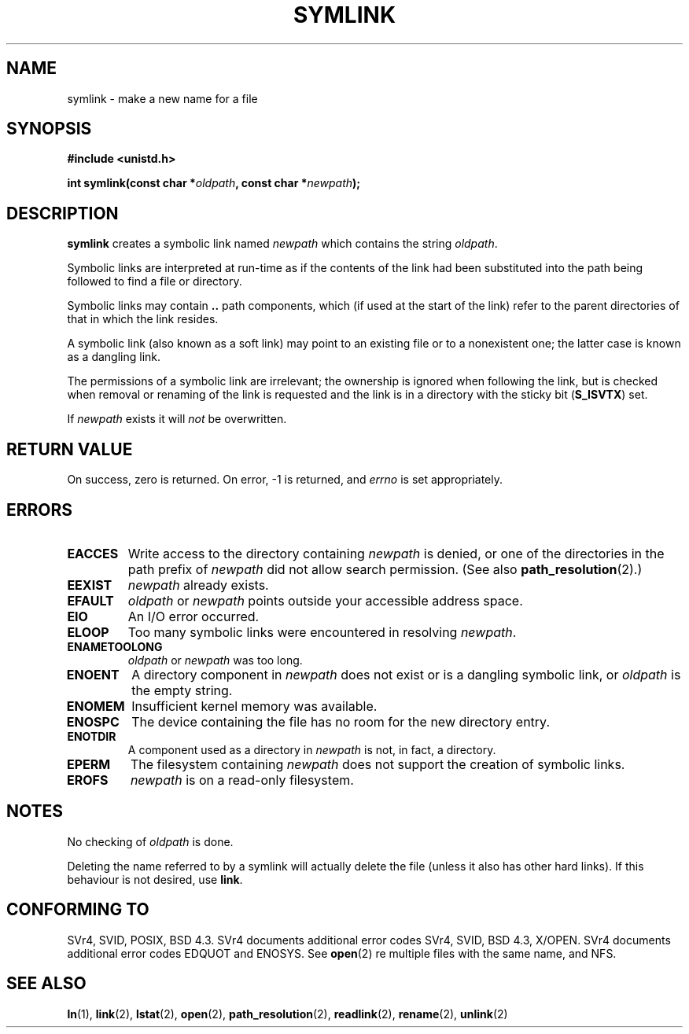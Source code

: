 .\" Hey Emacs! This file is -*- nroff -*- source.
.\"
.\" This manpage is Copyright (C) 1992 Drew Eckhardt;
.\"                               1993 Michael Haardt, Ian Jackson.
.\"
.\" Permission is granted to make and distribute verbatim copies of this
.\" manual provided the copyright notice and this permission notice are
.\" preserved on all copies.
.\"
.\" Permission is granted to copy and distribute modified versions of this
.\" manual under the conditions for verbatim copying, provided that the
.\" entire resulting derived work is distributed under the terms of a
.\" permission notice identical to this one.
.\" 
.\" Since the Linux kernel and libraries are constantly changing, this
.\" manual page may be incorrect or out-of-date.  The author(s) assume no
.\" responsibility for errors or omissions, or for damages resulting from
.\" the use of the information contained herein.  The author(s) may not
.\" have taken the same level of care in the production of this manual,
.\" which is licensed free of charge, as they might when working
.\" professionally.
.\" 
.\" Formatted or processed versions of this manual, if unaccompanied by
.\" the source, must acknowledge the copyright and authors of this work.
.\"
.\" Modified 1993-07-24 by Rik Faith
.\" Modified 1996-04-26 by Nick Duffek <nsd@bbc.com>
.\" Modified 1996-11-06 by Eric S. Raymond <esr@thyrsus.com>
.\" Modified 1997-01-31 by Eric S. Raymond <esr@thyrsus.com>
.\" Modified 2004-06-23 by Michael Kerrisk <mtk-manpages@gmx.net>
.\"
.TH SYMLINK 2 2004-06-23 "Linux 2.6.7" "Linux Programmer's Manual"
.SH NAME
symlink \- make a new name for a file
.SH SYNOPSIS
.B #include <unistd.h>
.sp
.BI "int symlink(const char *" oldpath ", const char *" newpath );
.SH DESCRIPTION
.B symlink
creates a symbolic link named
.I newpath
which contains the string
.IR oldpath .

Symbolic links are interpreted at run-time as if the contents of the
link had been substituted into the path being followed to find a file or
directory.

Symbolic links may contain
.B ..
path components, which (if used at the start of the link) refer to the
parent directories of that in which the link resides.

A symbolic link (also known as a soft link) may point to an existing
file or to a nonexistent one; the latter case is known as a dangling
link.

The permissions of a symbolic link are irrelevant; the ownership is
ignored when following the link, but is checked when removal or
renaming of the link is requested and the link is in a directory with
the sticky bit
.RB ( S_ISVTX )
set.

If
.I newpath
exists it will
.I not
be overwritten.
.SH "RETURN VALUE"
On success, zero is returned.  On error, \-1 is returned, and
.I errno
is set appropriately.
.SH ERRORS
.TP
.B EACCES
Write access to the directory containing
.I newpath
is denied, or one of the directories in the path prefix of
.IR newpath
did not allow search permission.
(See also
.BR path_resolution (2).)
.TP
.B EEXIST
.I newpath
already exists.
.TP
.B EFAULT
.IR oldpath " or " newpath " points outside your accessible address space."
.TP
.B EIO
An I/O error occurred.
.TP
.B ELOOP
Too many symbolic links were encountered in resolving
.IR newpath .
.TP
.B ENAMETOOLONG
.IR oldpath " or " newpath " was too long."
.TP
.B ENOENT
A directory component in
.I newpath
does not exist or is a dangling symbolic link, or
.I oldpath
is the empty string.
.TP
.B ENOMEM
Insufficient kernel memory was available.
.TP
.B ENOSPC
The device containing the file has no room for the new directory
entry.
.TP
.B ENOTDIR
A component used as a directory in
.IR newpath
is not, in fact, a directory.
.TP
.B EPERM
The filesystem containing
.IR newpath
does not support the creation of symbolic links.
.TP
.B EROFS
.I newpath
is on a read-only filesystem.
.SH NOTES
No checking of
.I oldpath
is done.

Deleting the name referred to by a symlink will actually delete the
file (unless it also has other hard links). If this behaviour is not
desired, use
.BR link .
.SH "CONFORMING TO"
SVr4, SVID, POSIX, BSD 4.3.  SVr4 documents additional error codes
SVr4, SVID, BSD 4.3, X/OPEN.  SVr4 documents additional error codes
EDQUOT and ENOSYS.
See
.BR open (2)
re multiple files with the same name, and NFS.
.SH "SEE ALSO"
.BR ln (1),
.BR link (2),
.BR lstat (2),
.BR open (2),
.BR path_resolution (2),
.BR readlink (2),
.BR rename (2),
.BR unlink (2)
